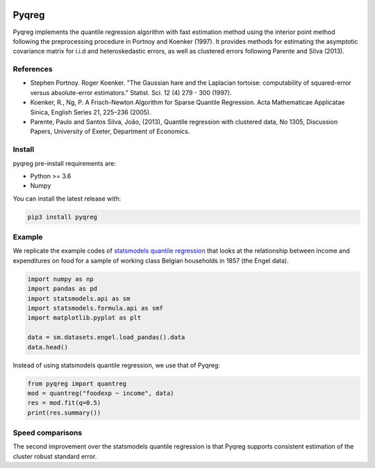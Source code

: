 .. -*- mode: rst -*-

|CICD| |VERSION| |LICENCE| |PythonVersion| |Black|

.. |CICD| image:: https://img.shields.io/circleci/build/github/mozjay0619/pyqreg?label=circleci&token=93f5878e444e751d779f2954eb5fce9bc9ab5b3e   
	:alt: CircleCI
.. |LICENCE| image:: https://img.shields.io/pypi/l/pyqreg?label=liscence   
	:alt: PyPI - License
.. |VERSION| image:: https://img.shields.io/pypi/v/pyqreg?color=success&label=pypi%20version
	:alt: PyPI
.. |PythonVersion| image:: https://img.shields.io/badge/python-3.6%20%7C%203.7%20%7C%203.8%20%7C%203.9-blue
.. _PythonVersion: https://img.shields.io/badge/python-3.6%20%7C%203.7%20%7C%203.8%20%7C%203.9-blue
.. |Black| image:: https://img.shields.io/badge/code%20style-black-000000.svg
.. _Black: https://github.com/psf/black

Pyqreg
======

Pyqreg implements the quantile regression algorithm with fast estimation method using the interior point method following the preprocessing procedure in Portnoy and Koenker (1997). It provides methods for estimating the asymptotic covariance matrix for i.i.d and heteroskedastic errors, as well as clustered errors following Parente and Silva (2013).

References
----------
* Stephen Portnoy. Roger Koenker. "The Gaussian hare and the Laplacian tortoise: computability of squared-error versus absolute-error estimators." Statist. Sci. 12 (4) 279 - 300 (1997). 
* Koenker, R., Ng, P. A Frisch-Newton Algorithm for Sparse Quantile Regression. Acta Mathematicae Applicatae Sinica, English Series 21, 225–236 (2005). 
* Parente, Paulo and Santos Silva, João, (2013), Quantile regression with clustered data, No 1305, Discussion Papers, University of Exeter, Department of Economics. 

Install
-------

pyqreg pre-install requirements are:

* Python >= 3.6
* Numpy

You can install the latest release with:

.. code:: python

	pip3 install pyqreg

Example
-------

We replicate the example codes of `statsmodels quantile regression <https://www.statsmodels.org/dev/examples/notebooks/generated/quantile_regression.html>`_ that looks at the relationship between income and expenditures on food for a sample of working class Belgian households in 1857 (the Engel data).

.. code:: python

	import numpy as np
	import pandas as pd
	import statsmodels.api as sm
	import statsmodels.formula.api as smf
	import matplotlib.pyplot as plt

	data = sm.datasets.engel.load_pandas().data
	data.head()

.. figure:: https://github.com/mozjay0619/pyqreg/blob/master/media/img1.png

Instead of using statsmodels quantile regression, we use that of Pyqreg:

.. code:: python

	from pyqreg import quantreg
	mod = quantreg("foodexp ~ income", data)
	res = mod.fit(q=0.5)
	print(res.summary())

Speed comparisons
-----------------

The second improvement over the statsmodels quantile regression is that Pyqreg supports consistent estimation of the cluster robust standard error.